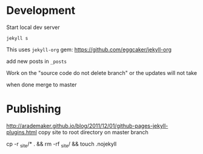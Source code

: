 * Development

Start local dev server
#+BEGIN_SRC
jekyll s
#+END_SRC

This uses ~jekyll-org~ gem:
https://github.com/eggcaker/jekyll-org

add new posts in ~_posts~

Work on the "source code do not delete branch" or the updates will not take

when done merge to master

* Publishing
http://arademaker.github.io/blog/2011/12/01/github-pages-jekyll-plugins.html
copy site to root directory on master branch

cp -r _site/* . && rm -rf _site/ && touch .nojekyll
